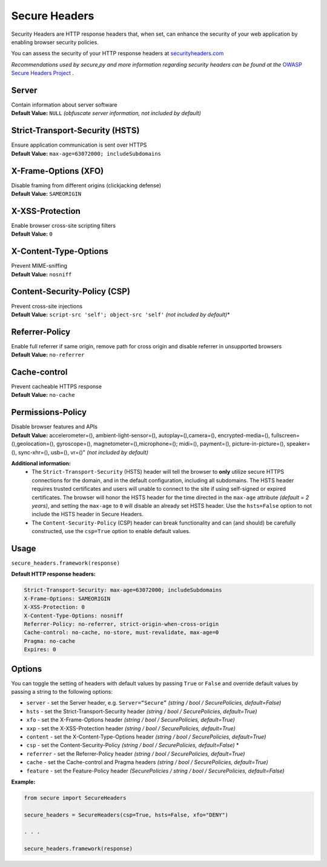 Secure Headers
----------------

Security Headers are HTTP response headers that, when set, can enhance
the security of your web application by enabling browser security
policies.

You can assess the security of your HTTP response headers at
`securityheaders.com <https://securityheaders.com>`__

*Recommendations used by secure,py and more information regarding
security headers can be found at the* `OWASP Secure Headers
Project <https://www.owasp.org/index.php/OWASP_Secure_Headers_Project>`__ *.*

Server
^^^^^^^^^^^^^^

| Contain information about server software
| **Default Value:** ``NULL`` *(obfuscate server information, not
  included by default)*

Strict-Transport-Security (HSTS)
^^^^^^^^^^^^^^^^^^^^^^^^^^^^^^^^^

| Ensure application communication is sent over HTTPS
| **Default Value:** ``max-age=63072000; includeSubdomains``

X-Frame-Options (XFO)
^^^^^^^^^^^^^^^^^^^^^^

| Disable framing from different origins (clickjacking defense)
| **Default Value:** ``SAMEORIGIN``

X-XSS-Protection
^^^^^^^^^^^^^^^^^^

| Enable browser cross-site scripting filters
| **Default Value:** ``0``

X-Content-Type-Options
^^^^^^^^^^^^^^^^^^^^^^^

| Prevent MIME-sniffing
| **Default Value:** ``nosniff``

Content-Security-Policy (CSP)
^^^^^^^^^^^^^^^^^^^^^^^^^^^^^^

| Prevent cross-site injections
| **Default Value:** ``script-src 'self'; object-src 'self'`` *(not
  included by default)*\*

Referrer-Policy
^^^^^^^^^^^^^^^^

| Enable full referrer if same origin, remove path for cross origin and
  disable referrer in unsupported browsers
| **Default Value:** ``no-referrer``

Cache-control
^^^^^^^^^^^^^^^^^^^^^^^^^^^^^^^^^^

| Prevent cacheable HTTPS response
| **Default Value:** ``no-cache``

Permissions-Policy
^^^^^^^^^^^^^^^

| Disable browser features and APIs
| **Default Value:** accelerometer=(), ambient-light-sensor=(), autoplay=(),camera=(), encrypted-media=(), fullscreen=(),geolocation=(), gyroscope=(), magnetometer=(),microphone=(); midi=(), payment=(), picture-in-picture=(), speaker=(), sync-xhr=(), usb=(), vr=()"  *(not included by default)*    


**Additional information:**
  - The ``Strict-Transport-Security`` (HSTS) header will tell the browser to **only** utilize secure HTTPS connections for the domain, and in the default configuration, including all subdomains. The HSTS header requires trusted certificates and users will unable to connect to the site if using self-signed or expired certificates.  The browser will honor the HSTS header for the time directed in the ``max-age`` attribute *(default = 2 years)*, and setting the ``max-age`` to ``0`` will disable an already set HSTS header. Use the ``hsts=False`` option to not include the HSTS header in Secure Headers.
  - The ``Content-Security-Policy`` (CSP) header can break functionality and can (and should) be carefully constructed, use the ``csp=True`` option to enable default values.

Usage
^^^^^^^

``secure_headers.framework(response)``

**Default HTTP response headers:**

.. code:: http

   Strict-Transport-Security: max-age=63072000; includeSubdomains
   X-Frame-Options: SAMEORIGIN
   X-XSS-Protection: 0
   X-Content-Type-Options: nosniff
   Referrer-Policy: no-referrer, strict-origin-when-cross-origin
   Cache-control: no-cache, no-store, must-revalidate, max-age=0
   Pragma: no-cache
   Expires: 0

Options
^^^^^^^^

You can toggle the setting of headers with default values by passing
``True`` or ``False`` and override default values by passing a string to
the following options:

-  ``server`` - set the Server header, e.g. ``Server=“Secure”``
   *(string / bool / SecurePolicies, default=False)*
-  ``hsts`` - set the Strict-Transport-Security header *(string / bool /
   SecurePolicies, default=True)*
-  ``xfo`` - set the X-Frame-Options header *(string / bool /
   SecurePolicies, default=True)*
-  ``xxp`` - set the X-XSS-Protection header *(string / bool /
   SecurePolicies, default=True)*
-  ``content`` - set the X-Content-Type-Options header *(string / bool /
   SecurePolicies, default=True)*
-  ``csp`` - set the Content-Security-Policy *(string / bool /
   SecurePolicies, default=False)* \*
-  ``referrer`` - set the Referrer-Policy header *(string / bool /
   SecurePolicies, default=True)*
-  ``cache`` - set the Cache-control and Pragma headers *(string / bool
   / SecurePolicies, default=True)*
-  ``feature`` - set the Feature-Policy header *(SecurePolicies / string
   / bool / SecurePolicies, default=False)*

**Example:**

.. code:: python

   from secure import SecureHeaders

   secure_headers = SecureHeaders(csp=True, hsts=False, xfo="DENY")

   . . . 

   secure_headers.framework(response)
   
